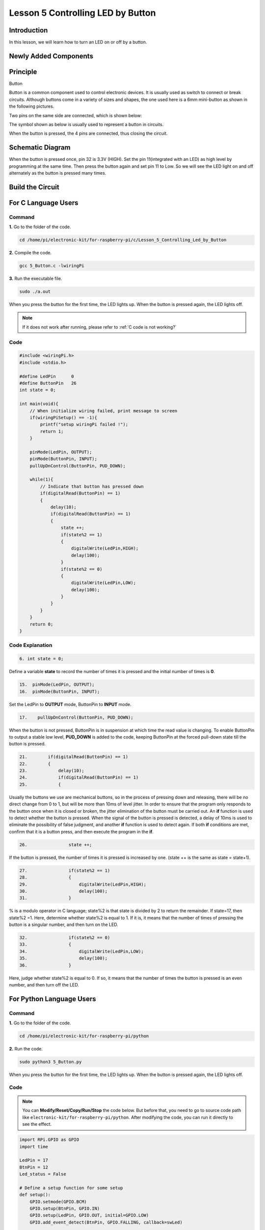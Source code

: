 Lesson 5 Controlling LED by Button
==========================================

**Introduction**
---------------------

In this lesson, we will learn how to turn an LED on or off by a button.

**Newly Added Components**
-----------------------------------

.. image:: media_pi/image209.png
    :width: 800
    :align: center

**Principle**
---------------------

Button

Button is a common component used to control electronic devices. It is
usually used as switch to connect or break circuits. Although buttons
come in a variety of sizes and shapes, the one used here is a 6mm
mini-button as shown in the following pictures.

Two pins on the same side are connected, which is shown below:

.. image:: media_pi/image102.png
    :width: 150
    :align: center

The symbol shown as below is usually used to represent a button in
circuits.

.. image:: media_pi/image210.png
    :width: 400
    :align: center

When the button is pressed, the 4 pins are connected, thus closing the
circuit.

**Schematic Diagram**
--------------------------

When the button is pressed once, pin 32 is 3.3V (HIGH). Set the pin
11(integrated with an LED) as high level by programming at the same
time. Then press the button again and set pin 11 to Low. So we will see
the LED light on and off alternately as the button is pressed many
times.

.. image:: media_pi/image211.png
    :width: 800
    :align: center

.. image:: media_pi/image265.png
    :width: 800
    :align: center

**Build the Circuit**
-----------------------------

.. image:: media_pi/image267.png
    :width: 800
    :align: center

**For C Language Users**
----------------------------

**Command**
^^^^^^^^^^^^

**1.** Go to the folder of the code.

.. raw:: html

    <run></run>

.. code-block::

    cd /home/pi/electronic-kit/for-raspberry-pi/c/Lesson_5_Controlling_Led_by_Button

**2.** Compile the code.

.. raw:: html

    <run></run>

.. code-block::

    gcc 5_Button.c -lwiringPi

**3.** Run the executable file.

.. raw:: html

    <run></run>

.. code-block::

    sudo ./a.out

When you press the button for the first time, the LED lights up. When
the button is pressed again, the LED lights off.

.. note::

    If it does not work after running, please refer to :ref:`C code is not working?`

**Code** 
^^^^^^^^^^^^^^^

.. code-block:: C

    #include <wiringPi.h>  
    #include <stdio.h>  
      
    #define LedPin      0  
    #define ButtonPin   26  
    int state = 0;  
      
    int main(void){  
        // When initialize wiring failed, print message to screen  
        if(wiringPiSetup() == -1){  
            printf("setup wiringPi failed !");  
            return 1;   
        }  
          
        pinMode(LedPin, OUTPUT);   
        pinMode(ButtonPin, INPUT);  
        pullUpDnControl(ButtonPin, PUD_DOWN);  
      
        while(1){  
            // Indicate that button has pressed down  
            if(digitalRead(ButtonPin) == 1)  
            {  
                delay(10);  
                if(digitalRead(ButtonPin) == 1)  
                {  
                    state ++;  
                    if(state%2 == 1)  
                    {  
                        digitalWrite(LedPin,HIGH);  
                        delay(100);  
                    }  
                    if(state%2 == 0)  
                    {  
                        digitalWrite(LedPin,LOW);  
                        delay(100);  
                    }  
                }  
            }         
        }  
        return 0;  
    }      

**Code Explanation**
^^^^^^^^^^^^^^^^^^^^^^

.. code-block:: C

    6. int state = 0; 

Define a variable **state** to record the number of times 
it is pressed and the initial number of times is **0**.

.. code-block:: C

    15.  pinMode(LedPin, OUTPUT);   
    16.  pinMode(ButtonPin, INPUT);

Set the LedPin to **OUTPUT** mode, ButtonPin to **INPUT** mode.

.. code-block:: C

    17.    pullUpDnControl(ButtonPin, PUD_DOWN); 

When the button is not pressed, ButtonPin is in suspension at which time 
the read value is changing. To enable ButtonPin to output a stable low level, 
**PUD_DOWN** is added to the code, keeping ButtonPin at the forced 
pull-down state till the button is pressed.

.. code-block:: C

    21.        if(digitalRead(ButtonPin) == 1)  
    22.        {  
    23.            delay(10);  
    24.            if(digitalRead(ButtonPin) == 1)  
    25.            {  


Usually the buttons we use are mechanical buttons, 
so in the process of pressing down and releasing, there 
will be no direct change from 0 to 1, but will be more 
than 10ms of level jitter. In order to ensure that the 
program only responds to the button once when it is closed 
or broken, the jitter elimination of the button must be 
carried out. An **if** function is used to detect whether the 
button is pressed. When the signal of the button is pressed is 
detected, a delay of 10ms is used to eliminate the possibility of 
false judgment, and another **if** function 
is used to detect again. If both **if** conditions are met, confirm 
that it is a button press, and then execute the program in the **if**.

.. code-block:: C

    26.                state ++; 

If the button is pressed, the number of times 
it is pressed is increased by one. (state ++ 
is the same as state = state+1).

.. code-block:: C

    27.                if(state%2 == 1)  
    28.                {  
    29.                    digitalWrite(LedPin,HIGH);  
    30.                    delay(100);  
    31.                }  

% is a modulo operator in C language; state%2 is that state is 
divided by 2 to return the remainder. If state=17, then state%2 =1. 
Here, determine whether state%2 is equal to 1. If it is, 
it means that the number of times of pressing the button 
is a singular number, and then turn on the LED.

.. code-block:: C

    32.                if(state%2 == 0)  
    33.                {  
    34.                    digitalWrite(LedPin,LOW);  
    35.                    delay(100);  
    36.                }  

Here, judge whether state%2 is equal to 0. 
If so, it means that the number of times the button is 
pressed is an even number, and then turn off the LED.

**For Python Language Users**
---------------------------------

**Command**
^^^^^^^^^^^^^^^^

**1.** Go to the folder of the code.

.. raw:: html

    <run></run>

.. code-block::

    cd /home/pi/electronic-kit/for-raspberry-pi/python

**2.** Run the code.

.. raw:: html

    <run></run>

.. code-block::

    sudo python3 5_Button.py

When you press the button for the first time, the LED lights up. When
the button is pressed again, the LED lights off.

**Code**
^^^^^^^^^^^^^^^^

.. note::
    You can **Modify/Reset/Copy/Run/Stop** the code below. But before that, you need to go to  source code path like ``electronic-kit/for-raspberry-pi/python``. After modifying the code, you can run it directly to see the effect.

.. raw:: html

    <run></run>

.. code-block:: python

    import RPi.GPIO as GPIO  
    import time  
      
    LedPin = 17  
    BtnPin = 12  
    Led_status = False  
      
    # Define a setup function for some setup  
    def setup():  
        GPIO.setmode(GPIO.BCM)  
        GPIO.setup(BtnPin, GPIO.IN)  
        GPIO.setup(LedPin, GPIO.OUT, initial=GPIO.LOW)  
        GPIO.add_event_detect(BtnPin, GPIO.FALLING, callback=swLed)  
      
    # Define a callback function for button callback  
    def swLed(ev=None):  
        global Led_status  
        Led_status = not Led_status  
        GPIO.output(LedPin, Led_status)  
      
    # Define a main function for main process  
    def main():  
        while True:  
            # Don't do anything.  
            time.sleep(1)  
      
    # Define a destroy function for clean up everything after  
    # the script finished   
    def destroy():  
        # Turn off LED  
        GPIO.output(LedPin, GPIO.LOW)  
        # Release resource  
        GPIO.cleanup()  
      
    # If run this script directly, do:  
    if __name__ == '__main__':  
        setup()  
        try:  
            main()  
        # When 'Ctrl+C' is pressed, the child program   
        # destroy() will be  executed.  
        except KeyboardInterrupt:  
            destroy()      

**Code Explanation**
^^^^^^^^^^^^^^^^^^^^^^^

.. code-block:: 

    6. Led_status = False

Set a variable **Led_status** to record the 
current status of the LED; when Led_status is 
**True**, it indicates that the current lamp is in 
bright state; when Led_status is **False**, it means that the light is off. 

.. code-block:: 

    11.    GPIO.setup(BtnPin, GPIO.IN)  

Set **BtnPin** as input mode to read the state of 
the button to determine whether to execute 
the corresponding program. Note that when **GPIO.setup** sets 
the pin to input mode, then there is no need to set the initial value.

.. code-block:: 

    12.    GPIO.setup(LedPin, GPIO.OUT, initial=GPIO.LOW)

Specify an initial value for your output channel. Here the 
LED is the output component, 
so we set **LedPin** to **GPIO.OUT** mode. Then initialize the state of 
LED to **GPIO.LOW** which means that the light is off. 

.. code-block:: 

    13.    GPIO.add_event_detect(BtnPin, GPIO.FALLING, callback=swLed)

The **event_detected()** function is designed to be used in a 
loop with other things, but unlike polling it is not going 
to miss the change in state of an input while the CPU is busy 
working on other things. Set up a 
falling detect on BtnPin, when the BtnPin pin is detected to 
change from high level to low level, **swLed** function is called.

.. code-block:: 

    13.def swLed(ev=None):  
    14.    global Led_status  
    15.    Led_status = not Led_status  
    16.    GPIO.output(LedPin, Led_status)  

RPi.GPIO runs a second thread for callback functions. This means 
that callback functions can be run at the same time as your main 
program, in immediate response to an edge. Define a callback 
function for button callback, execute the function after the 
callback of the interrupt. When this function is executed, 
the state of the LED is firstly reversed(If **True**, make it **False**, 
and vice versa). Then input the function to LedPin. 
And "**ev** = **None**" means that if no parameter is passed when calling 
**swLed**, take **None** as the default value of **ev**.

**Phenomenon Picture**
----------------------------

.. image:: media_pi/image107.jpeg
    :width: 800
    :align: center

